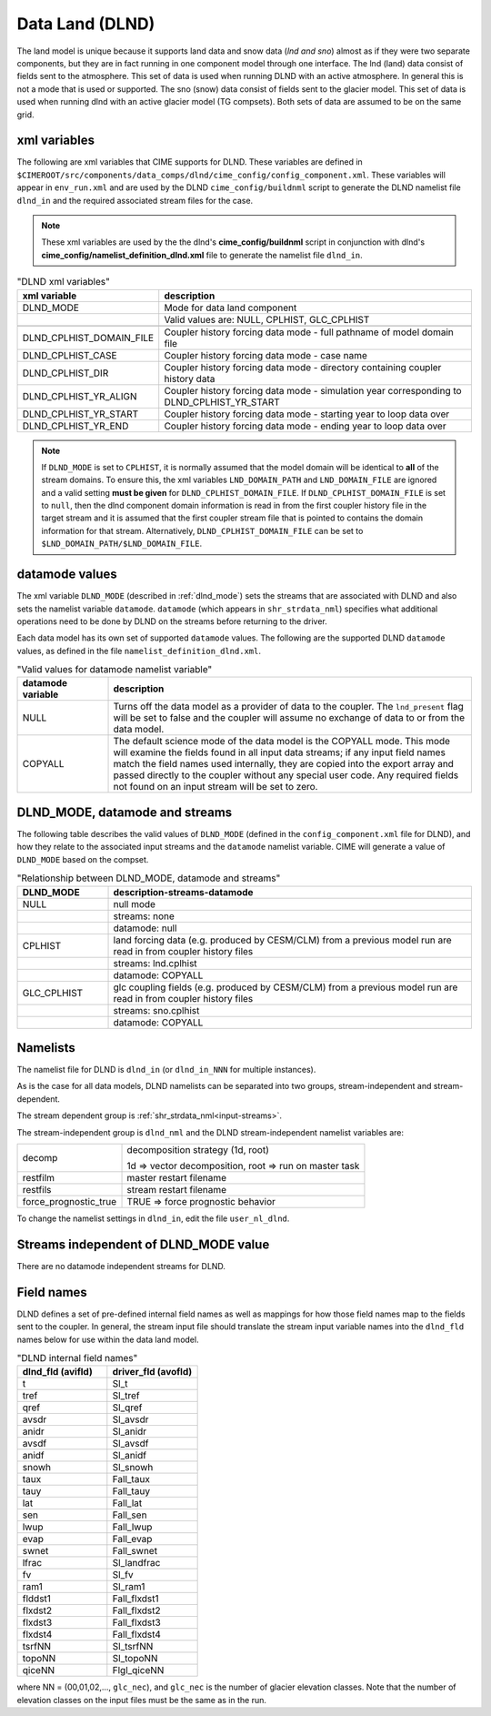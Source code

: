 .. _data-lnd:

Data Land (DLND)
================

The land model is unique because it supports land data and snow data (*lnd and sno*) almost as if they were two separate components, but they are in fact running in one component model through one interface.
The lnd (land) data consist of fields sent to the atmosphere.
This set of data is used when running DLND with an active atmosphere.
In general this is not a mode that is used or supported.
The sno (snow) data consist of fields sent to the glacier model. This set of data is used when running dlnd with an active glacier model (TG compsets). Both sets of data are assumed to be on the same grid.

.. _dlnd-xml-vars:

---------------
xml variables
---------------

The following are xml variables that CIME supports for DLND.
These variables are defined in ``$CIMEROOT/src/components/data_comps/dlnd/cime_config/config_component.xml``.
These variables will appear in ``env_run.xml`` and are used by the DLND ``cime_config/buildnml`` script to generate the DLND namelist file ``dlnd_in`` and the required associated stream files for the case.

.. note:: These xml variables are used by the the dlnd's **cime_config/buildnml** script in conjunction with dlnd's **cime_config/namelist_definition_dlnd.xml** file to generate the namelist file ``dlnd_in``.

.. csv-table:: "DLND xml variables"
   :header: "xml variable", "description"
   :widths: 15, 85

   "DLND_MODE", "Mode for data land component"
   "", "Valid values are: NULL, CPLHIST, GLC_CPLHIST"

   "DLND_CPLHIST_DOMAIN_FILE", "Coupler history forcing data mode - full pathname of model domain file"
   "DLND_CPLHIST_CASE", "Coupler history forcing data mode - case name"
   "DLND_CPLHIST_DIR", "Coupler history forcing data mode - directory containing coupler history data"
   "DLND_CPLHIST_YR_ALIGN",  "Coupler history forcing data mode - simulation year corresponding to DLND_CPLHIST_YR_START"
   "DLND_CPLHIST_YR_START", "Coupler history forcing data mode - starting year to loop data over"
   "DLND_CPLHIST_YR_END", "Coupler history forcing data mode - ending year to loop data over"

.. note:: If ``DLND_MODE`` is set to ``CPLHIST``, it is normally assumed that the model domain will be identical to **all** of the stream domains. To ensure this, the xml variables ``LND_DOMAIN_PATH`` and ``LND_DOMAIN_FILE`` are ignored and a valid setting **must be given** for ``DLND_CPLHIST_DOMAIN_FILE``. If ``DLND_CPLHIST_DOMAIN_FILE`` is set to ``null``, then the dlnd component domain information is read in from the first coupler history file in the target stream and  it is assumed that the first coupler stream file that is pointed to contains the domain  information for that stream. Alternatively, ``DLND_CPLHIST_DOMAIN_FILE`` can be set to ``$LND_DOMAIN_PATH/$LND_DOMAIN_FILE``.

.. _dlnd-datamodes:

--------------------
datamode values
--------------------

The xml variable ``DLND_MODE`` (described in :ref:`dlnd_mode`) sets the streams that are associated with DLND and also sets the namelist variable ``datamode``.
``datamode`` (which appears in ``shr_strdata_nml``) specifies what additional operations need to be done by DLND on the streams before returning to the driver.

Each data model has its own set of supported ``datamode`` values. The following are the supported DLND ``datamode`` values, as defined in the file ``namelist_definition_dlnd.xml``.

.. csv-table:: "Valid values for datamode namelist variable"
   :header: "datamode variable", "description"
   :widths: 20, 80

   "NULL", "Turns off the data model as a provider of data to the coupler.  The ``lnd_present`` flag will be set to false and the coupler will assume no exchange of data to or from the data model."
   "COPYALL", "The default science mode of the data model is the COPYALL mode. This mode will examine the fields found in all input data streams; if any input field names match the field names used internally, they are copied into the export array and passed directly to the coupler without any special user code.  Any required fields not found on an input stream will be set to zero."

.. _dlnd_mode:

-------------------------------
DLND_MODE, datamode and streams
-------------------------------

The following table describes the valid values of ``DLND_MODE`` (defined in the ``config_component.xml`` file for DLND), and how they relate to the associated input streams and the ``datamode`` namelist variable.
CIME will generate a value of ``DLND_MODE`` based on the compset.

.. csv-table:: "Relationship between DLND_MODE, datamode and streams"
   :header: "DLND_MODE", "description-streams-datamode"
   :widths: 20, 80

   "NULL", "null mode"
   "", "streams: none"
   "", "datamode: null"
   "CPLHIST", "land forcing data (e.g. produced by CESM/CLM) from a previous model run are read in from coupler history files"
   "", "streams: lnd.cplhist"
   "", "datamode: COPYALL"
   "GLC_CPLHIST", "glc coupling fields (e.g. produced by CESM/CLM) from a previous model run are read in from coupler history files"
   "", "streams: sno.cplhist"
   "", "datamode: COPYALL"

---------
Namelists
---------

The namelist file for DLND is ``dlnd_in`` (or ``dlnd_in_NNN`` for multiple instances).

As is the case for all data models, DLND namelists can be separated into two groups, stream-independent and stream-dependent.

The stream dependent group is :ref:`shr_strdata_nml<input-streams>`.

.. _dlnd-stream-independent-namelists:

The stream-independent group is ``dlnd_nml`` and the DLND stream-independent namelist variables are:

=====================  ======================================================
decomp                 decomposition strategy (1d, root)

                       1d => vector decomposition, root => run on master task
restfilm               master restart filename
restfils               stream restart filename
force_prognostic_true  TRUE => force prognostic behavior
=====================  ======================================================

To change the namelist settings in ``dlnd_in``, edit the file ``user_nl_dlnd``.

.. _dlnd-mode-independent-streams:

--------------------------------------
Streams independent of DLND_MODE value
--------------------------------------

There are no datamode independent streams for DLND.

.. _dlnd-fields:

-----------
Field names
-----------

DLND defines a set of pre-defined internal field names as well as mappings for how those field names map to the fields sent to the coupler.
In general, the stream input file should translate the stream input variable names into the ``dlnd_fld`` names below for use within the data land model.

.. csv-table:: "DLND internal field names"
   :header: "dlnd_fld (avifld)", "driver_fld (avofld)"
   :widths: 30, 30

   "t", "Sl_t"
   "tref", "Sl_tref"
   "qref", "Sl_qref"
   "avsdr", "Sl_avsdr"
   "anidr", "Sl_anidr"
   "avsdf", "Sl_avsdf"
   "anidf", "Sl_anidf"
   "snowh", "Sl_snowh"
   "taux", "Fall_taux"
   "tauy", "Fall_tauy"
   "lat", "Fall_lat"
   "sen", "Fall_sen"
   "lwup", "Fall_lwup"
   "evap", "Fall_evap"
   "swnet", "Fall_swnet"
   "lfrac", "Sl_landfrac"
   "fv", "Sl_fv"
   "ram1", "Sl_ram1"
   "flddst1", "Fall_flxdst1"
   "flxdst2", "Fall_flxdst2"
   "flxdst3", "Fall_flxdst3"
   "flxdst4", "Fall_flxdst4"
   "tsrfNN", "Sl_tsrfNN"
   "topoNN", "Sl_topoNN"
   "qiceNN",  "Flgl_qiceNN"

where NN = (00,01,02,..., ``glc_nec``), and ``glc_nec`` is the number of glacier elevation classes.
Note that the number of elevation classes on the input files must be the same as in the run.
